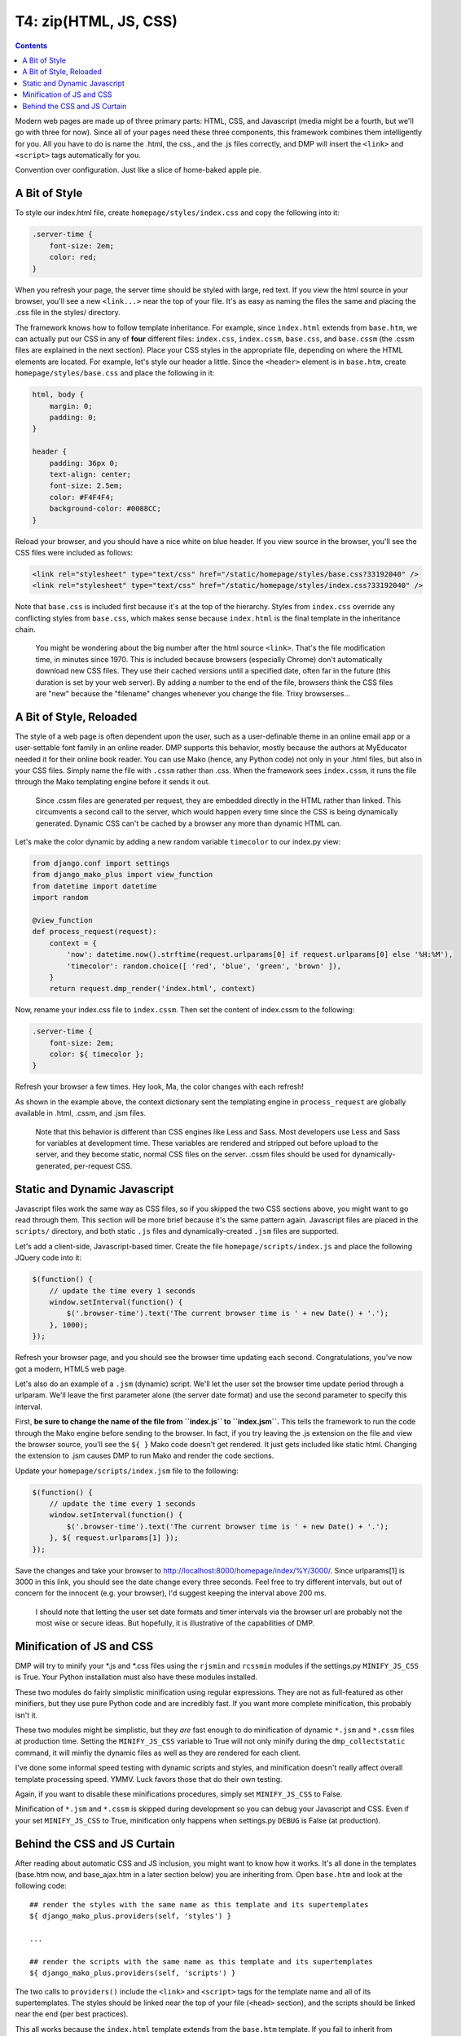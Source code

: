 T4: zip(HTML, JS, CSS)
===========================================

.. contents::
    :depth: 2

Modern web pages are made up of three primary parts: HTML, CSS, and Javascript (media might be a fourth, but we'll go with three for now). Since all of your pages need these three components, this framework combines them intelligently for you. All you have to do is name the .html, the css., and the .js files correctly, and DMP will insert the ``<link>`` and ``<script>`` tags automatically for you.

Convention over configuration.  Just like a slice of home-baked apple pie.

A Bit of Style
---------------------------------------------------

To style our index.html file, create ``homepage/styles/index.css`` and copy the following into it:

.. code:: python

    .server-time {
        font-size: 2em;
        color: red;
    }

When you refresh your page, the server time should be styled with large, red text. If you view the html source in your browser, you'll see a new ``<link...>`` near the top of your file. It's as easy as naming the files the same and placing the .css file in the styles/ directory.

The framework knows how to follow template inheritance. For example, since ``index.html`` extends from ``base.htm``, we can actually put our CSS in any of **four** different files: ``index.css``, ``index.cssm``, ``base.css``, and ``base.cssm`` (the .cssm files are explained in the next section). Place your CSS styles in the appropriate file, depending on where the HTML elements are located. For example, let's style our header a little. Since the ``<header>`` element is in ``base.htm``, create ``homepage/styles/base.css`` and place the following in it:

.. code:: css

    html, body {
        margin: 0;
        padding: 0;
    }

    header {
        padding: 36px 0;
        text-align: center;
        font-size: 2.5em;
        color: #F4F4F4;
        background-color: #0088CC;
    }

Reload your browser, and you should have a nice white on blue header. If you view source in the browser, you'll see the CSS files were included as follows:

.. code:: html

    <link rel="stylesheet" type="text/css" href="/static/homepage/styles/base.css?33192040" />
    <link rel="stylesheet" type="text/css" href="/static/homepage/styles/index.css?33192040" />

Note that ``base.css`` is included first because it's at the top of the hierarchy. Styles from ``index.css`` override any conflicting styles from ``base.css``, which makes sense because ``index.html`` is the final template in the inheritance chain.

    You might be wondering about the big number after the html source ``<link>``. That's the file modification time, in minutes since 1970. This is included because browsers (especially Chrome) don't automatically download new CSS files. They use their cached versions until a specified date, often far in the future (this duration is set by your web server). By adding a number to the end of the file, browsers think the CSS files are "new" because the "filename" changes whenever you change the file. Trixy browserses...

A Bit of Style, Reloaded
------------------------

The style of a web page is often dependent upon the user, such as a user-definable theme in an online email app or a user-settable font family in an online reader. DMP supports this behavior, mostly because the authors at MyEducator needed it for their online book reader. You can use Mako (hence, any Python code) not only in your .html files, but also in your CSS files. Simply name the file with ``.cssm`` rather than .css. When the framework sees ``index.cssm``, it runs the file through the Mako templating engine before it sends it out.

    Since .cssm files are generated per request, they are embedded directly in the HTML rather than linked. This circumvents a second call to the server, which would happen every time since the CSS is being dynamically generated. Dynamic CSS can't be cached by a browser any more than dynamic HTML can.

Let's make the color dynamic by adding a new random variable ``timecolor`` to our index.py view:

.. code:: python

    from django.conf import settings
    from django_mako_plus import view_function
    from datetime import datetime
    import random

    @view_function
    def process_request(request):
        context = {
            'now': datetime.now().strftime(request.urlparams[0] if request.urlparams[0] else '%H:%M'),
            'timecolor': random.choice([ 'red', 'blue', 'green', 'brown' ]),
        }
        return request.dmp_render('index.html', context)

Now, rename your index.css file to ``index.cssm``. Then set the content of index.cssm to the following:

.. code:: css

    .server-time {
        font-size: 2em;
        color: ${ timecolor };
    }

Refresh your browser a few times. Hey look, Ma, the color changes with each refresh!

As shown in the example above, the context dictionary sent the templating engine in ``process_request`` are globally available in .html, .cssm, and .jsm files.

    Note that this behavior is different than CSS engines like Less and Sass. Most developers use Less and Sass for variables at development time. These variables are rendered and stripped out before upload to the server, and they become static, normal CSS files on the server. .cssm files should be used for dynamically-generated, per-request CSS.

Static and Dynamic Javascript
-----------------------------

Javascript files work the same way as CSS files, so if you skipped the two CSS sections above, you might want to go read through them. This section will be more brief because it's the same pattern again. Javascript files are placed in the ``scripts/`` directory, and both static ``.js`` files and dynamically-created ``.jsm`` files are supported.

Let's add a client-side, Javascript-based timer. Create the file ``homepage/scripts/index.js`` and place the following JQuery code into it:

.. code:: javascript

    $(function() {
        // update the time every 1 seconds
        window.setInterval(function() {
            $('.browser-time').text('The current browser time is ' + new Date() + '.');
        }, 1000);
    });

Refresh your browser page, and you should see the browser time updating each second. Congratulations, you've now got a modern, HTML5 web page.

Let's also do an example of a ``.jsm`` (dynamic) script. We'll let the user set the browser time update period through a urlparam. We'll leave the first parameter alone (the server date format) and use the second parameter to specify this interval.

First, **be sure to change the name of the file from ``index.js`` to ``index.jsm``.** This tells the framework to run the code through the Mako engine before sending to the browser. In fact, if you try leaving the .js extension on the file and view the browser source, you'll see the ``${ }`` Mako code doesn't get rendered. It just gets included like static html. Changing the extension to .jsm causes DMP to run Mako and render the code sections.

Update your ``homepage/scripts/index.jsm`` file to the following:

.. code:: javascript

    $(function() {
        // update the time every 1 seconds
        window.setInterval(function() {
            $('.browser-time').text('The current browser time is ' + new Date() + '.');
        }, ${ request.urlparams[1] });
    });

Save the changes and take your browser to `http://localhost:8000/homepage/index/%Y/3000/ <http://localhost:8000/homepage/index/%Y/3000/>`__. Since urlparams[1] is 3000 in this link, you should see the date change every three seconds. Feel free to try different intervals, but out of concern for the innocent (e.g. your browser), I'd suggest keeping the interval above 200 ms.

    I should note that letting the user set date formats and timer intervals via the browser url are probably not the most wise or secure ideas. But hopefully, it is illustrative of the capabilities of DMP.

Minification of JS and CSS
--------------------------

DMP will try to minify your \*.js and \*.css files using the ``rjsmin`` and ``rcssmin`` modules if the settings.py ``MINIFY_JS_CSS`` is True. Your Python installation must also have these modules installed.

These two modules do fairly simplistic minification using regular expressions. They are not as full-featured as other minifiers, but they use pure Python code and are incredibly fast. If you want more complete minification, this probably isn't it.

These two modules might be simplistic, but they *are* fast enough to do minification of dynamic ``*.jsm`` and ``*.cssm`` files at production time. Setting the ``MINIFY_JS_CSS`` variable to True will not only minify during the ``dmp_collectstatic`` command, it will minfiy the dynamic files as well as they are rendered for each client.

I've done some informal speed testing with dynamic scripts and styles, and minification doesn't really affect overall template processing speed. YMMV. Luck favors those that do their own testing.

Again, if you want to disable these minifications procedures, simply set ``MINIFY_JS_CSS`` to False.

Minification of ``*.jsm`` and ``*.cssm`` is skipped during development so you can debug your Javascript and CSS. Even if your set ``MINIFY_JS_CSS`` to True, minification only happens when settings.py ``DEBUG`` is False (at production).


Behind the CSS and JS Curtain
-----------------------------

After reading about automatic CSS and JS inclusion, you might want to know how it works. It's all done in the templates (base.htm now, and base\_ajax.htm in a later section below) you are inheriting from. Open ``base.htm`` and look at the following code:

::

    ## render the styles with the same name as this template and its supertemplates
    ${ django_mako_plus.providers(self, 'styles') }

    ...

    ## render the scripts with the same name as this template and its supertemplates
    ${ django_mako_plus.providers(self, 'scripts') }

The two calls to ``providers()`` include the ``<link>`` and ``<script>`` tags for the template name and all of its supertemplates. The styles should be linked near the top of your file (``<head>`` section), and the scripts should be linked near the end (per best practices).

This all works because the ``index.html`` template extends from the ``base.htm`` template. If you fail to inherit from ``base.htm`` or ``base_ajax.htm``, DMP won't be able to include the support files.

